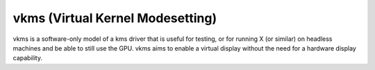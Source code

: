 .. -*- coding: utf-8; mode: rst -*-
.. src-file: drivers/gpu/drm/vkms/vkms_drv.c

.. _`vkms--virtual-kernel-modesetting-`:

vkms (Virtual Kernel Modesetting)
=================================

vkms is a software-only model of a kms driver that is useful for testing,
or for running X (or similar) on headless machines and be able to still
use the GPU. vkms aims to enable a virtual display without the need for
a hardware display capability.

.. This file was automatic generated / don't edit.


